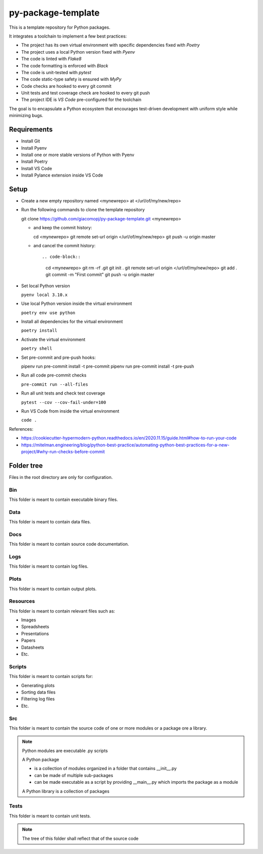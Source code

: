 ===================
py-package-template
===================

This is a template repository for Python packages.

It integrates a toolchain to implement a few best practices:

- The project has its own virtual environment with specific dependencies fixed with *Poetry*
- The project uses a local Python version fixed with *Pyenv*
- The code is linted with *Flake8*
- The code formatting is enforced with *Black*
- The code is unit-tested with *pytest*
- The code static-type safety is ensured with *MyPy*
- Code checks are hooked to every git commit
- Unit tests and test coverage check are hooked to every git push
- The project IDE is *VS Code* pre-configured for the toolchain

The goal is to encapsulate a Python ecosystem that encourages test-driven development with uniform style while minimizing bugs.

Requirements
============

- Install Git
- Install Pyenv
- Install one or more stable versions of Python with Pyenv
- Install Poetry
- Install VS Code
- Install Pylance extension inside VS Code

Setup
=====

- Create a new empty repository named <mynewrepo> at </url/of/my/new/repo>

- Run the following commands to clone the template repository

  git clone https://github.com/giacomopj/py-package-template.git <mynewrepo>

  * and keep the commit history::
  
    cd <mynewrepo>
    git remote set-url origin </url/of/my/new/repo>
    git push -u origin master
  
  * and cancel the commit history::
  
    .. code-block::
    
      cd <mynewrepo>
      git rm -rf .git
      git init .
      git remote set-url origin </url/of/my/new/repo>
      git add .
      git commit -m "First commit"
      git push -u origin master

- Set local Python version

  ``pyenv local 3.10.x``
  
- Use local Python version inside the virtual environment

  ``poetry env use python``
  
- Install all dependencies for the virtual environment

  ``poetry install``
  
- Activate the virtual environment

  ``poetry shell``
  
- Set pre-commit and pre-push hooks::

  pipenv run pre-commit install -t pre-commit
  pipenv run pre-commit install -t pre-push
  
- Run all code pre-commit checks

  ``pre-commit run --all-files``
  
- Run all unit tests and check test coverage

  ``pytest --cov --cov-fail-under=100``
  
- Run VS Code from inside the virtual environment

  ``code .``
  
References:

* https://cookiecutter-hypermodern-python.readthedocs.io/en/2020.11.15/guide.html#how-to-run-your-code
* https://mitelman.engineering/blog/python-best-practice/automating-python-best-practices-for-a-new-project/#why-run-checks-before-commit

Folder tree
===========

Files in the root directory are only for configuration.

Bin
---

This folder is meant to contain executable binary files.

Data
----

This folder is meant to contain data files.

Docs
----

This folder is meant to contain source code documentation.

Logs
----

This folder is meant to contain log files.

Plots
-----

This folder is meant to contain output plots.

Resources
---------

This folder is meant to contain relevant files such as:

- Images
- Spreadsheets
- Presentations
- Papers
- Datasheets
- Etc.

Scripts
-------

This folder is meant to contain scripts for:

- Generating plots
- Sorting data files
- Filtering log files
- Etc.

Src
---

This folder is meant to contain the source code of one or more modules or a package ore a library.

.. note::
   Python modules are executable .py scripts

   A Python package

   * is a collection of modules organized in a folder
     that contains __init__.py
   * can be made of multiple sub-packages
   * can be made executable as a script by providing __main__.py
     which imports the package as a module

   A Python library is a collection of packages

Tests
-----

This folder is meant to contain unit tests.

.. note::
   The tree of this folder shall reflect that of the source code
